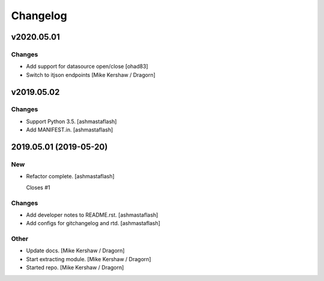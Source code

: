 Changelog
=========

v2020.05.01
-----------

Changes
~~~~~~~
- Add support for datasource open/close [ohad83]
- Switch to itjson endpoints [Mike Kershaw / Dragorn]

v2019.05.02
-----------

Changes
~~~~~~~
- Support Python 3.5. [ashmastaflash]
- Add MANIFEST.in. [ashmastaflash]


2019.05.01 (2019-05-20)
-----------------------

New
~~~
- Refactor complete. [ashmastaflash]

  Closes #1

Changes
~~~~~~~
- Add developer notes to README.rst. [ashmastaflash]
- Add configs for gitchangelog and rtd. [ashmastaflash]

Other
~~~~~
- Update docs. [Mike Kershaw / Dragorn]
- Start extracting module. [Mike Kershaw / Dragorn]
- Started repo. [Mike Kershaw / Dragorn]


